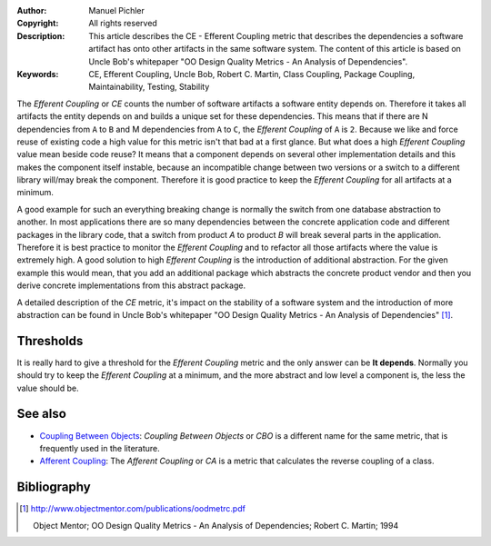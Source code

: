 :Author:       Manuel Pichler
:Copyright:    All rights reserved
:Description:  This article describes the CE - Efferent Coupling metric that
               describes the dependencies a software artifact has onto other
               artifacts in the same software system. The content of this
               article is based on Uncle Bob's whitepaper "OO Design Quality
               Metrics - An Analysis of Dependencies".
:Keywords:     CE, Efferent Coupling, Uncle Bob, Robert C. Martin, Class Coupling, Package Coupling, Maintainability, Testing, Stability

The *Efferent Coupling* or *CE* counts the number of software artifacts a
software entity depends on. Therefore it takes all artifacts the entity 
depends on and builds a unique set for these dependencies. This means that
if there are N dependencies from ``A`` to ``B`` and M dependencies from ``A`` 
to ``C``, the *Efferent Coupling* of ``A`` is ``2``. Because we like and 
force reuse of existing code a high value for this metric isn't that bad at 
a first glance. But what does a high *Efferent Coupling* value mean beside
code reuse? It means that a component depends on several other implementation
details and this makes the component itself instable, because an incompatible
change between two versions or a switch to a different library will/may break
the component. Therefore it is good practice to keep the *Efferent Coupling* 
for all artifacts at a minimum.

A good example for such an everything breaking change is normally the switch
from one database abstraction to another. In most applications there are so
many dependencies between the concrete application code and different packages
in the library code, that a switch from product *A* to product *B* will break
several parts in the application. Therefore it is best practice to monitor the
*Efferent Coupling* and to refactor all those artifacts where the value is
extremely high. A good solution to high *Efferent Coupling* is the introduction
of additional abstraction. For the given example this would mean, that you add
an additional package which abstracts the concrete product vendor and then you
derive concrete implementations from this abstract package.

A detailed description of the *CE* metric, it's impact on the stability of a
software system and the introduction of more abstraction can be found in 
Uncle Bob's whitepaper "OO Design Quality Metrics - An Analysis of
Dependencies" [#ubdqm]_.

Thresholds
----------

It is really hard to give a threshold for the *Efferent Coupling* metric and
the only answer can be **It depends**. Normally you should try to keep the 
*Efferent Coupling* at a minimum, and the more abstract and low level a
component is, the less the value should be.

See also
--------

- `Coupling Between Objects`__: *Coupling Between Objects* or *CBO* is a 
  different name for the same metric, that is frequently used in the
  literature.

- `Afferent Coupling`__: The *Afferent Coupling* or *CA* is a metric that
  calculates the reverse coupling of a class.

Bibliography
------------

.. [#ubdqm] http://www.objectmentor.com/publications/oodmetrc.pdf

  Object Mentor; OO Design Quality Metrics - An Analysis of Dependencies;
  Robert C. Martin; 1994

__ /documentation/software-metrics/coupling-between-objects.html
__ /documentation/software-metrics/afferent-coupling.html

